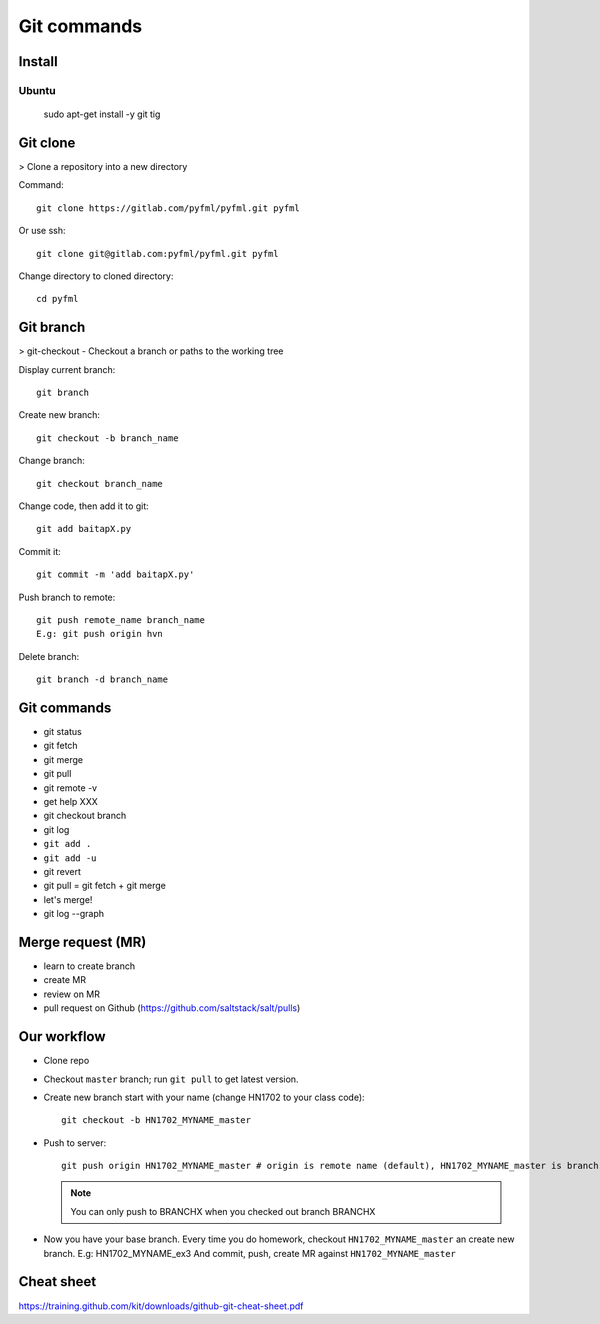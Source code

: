 Git commands
============

Install
-------

Ubuntu
~~~~~~

  sudo apt-get install -y git tig

Git clone
---------

> Clone a repository into a new directory

Command::

  git clone https://gitlab.com/pyfml/pyfml.git pyfml

Or use ssh::

  git clone git@gitlab.com:pyfml/pyfml.git pyfml

Change directory to cloned directory::

  cd pyfml

Git branch
----------

> git-checkout - Checkout a branch or paths to the working tree

Display current branch::

  git branch

Create new branch::

  git checkout -b branch_name

Change branch::

  git checkout branch_name

Change code, then add it to git::

  git add baitapX.py

Commit it::

  git commit -m 'add baitapX.py'

Push branch to remote::

  git push remote_name branch_name
  E.g: git push origin hvn

Delete branch::

  git branch -d branch_name

Git commands
------------

- git status
- git fetch
- git merge
- git pull
- git remote -v
- get help XXX
- git checkout branch
- git log
- ``git add .``
- ``git add -u``
- git revert
- git pull = git fetch + git merge
- let's merge!
- git log --graph

Merge request (MR)
------------------

- learn to create branch
- create MR
- review on MR
- pull request on Github (https://github.com/saltstack/salt/pulls)

Our workflow
------------

- Clone repo
- Checkout ``master`` branch; run ``git pull`` to get latest version.
- Create new branch start with your name (change HN1702 to your class code)::

    git checkout -b HN1702_MYNAME_master

- Push to server::

    git push origin HN1702_MYNAME_master # origin is remote name (default), HN1702_MYNAME_master is branch name

  .. note::

    You can only push to BRANCHX when you checked out branch BRANCHX

- Now you have your base branch. Every time you do homework, checkout
  ``HN1702_MYNAME_master`` an create new branch. E.g: HN1702_MYNAME_ex3
  And commit, push, create MR against ``HN1702_MYNAME_master``

Cheat sheet
-----------

https://training.github.com/kit/downloads/github-git-cheat-sheet.pdf
